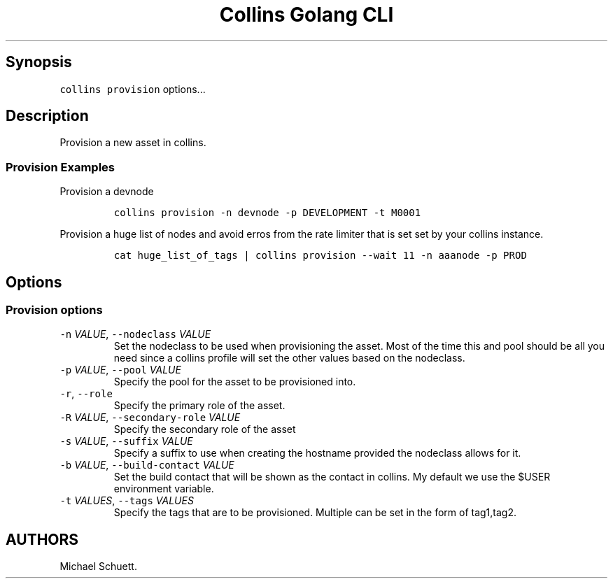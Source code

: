 .\" Automatically generated by Pandoc 2.6
.\"
.TH "Collins Golang CLI" "" "February 12, 2019" "" ""
.hy
.SH Synopsis
.PP
\f[C]collins provision\f[R] options\&...
.SH Description
.PP
Provision a new asset in collins.
.SS Provision Examples
.PP
Provision a devnode
.IP
.nf
\f[C]
collins provision -n devnode -p DEVELOPMENT -t M0001
\f[R]
.fi
.PP
Provision a huge list of nodes and avoid erros from the rate limiter
that is set set by your collins instance.
.IP
.nf
\f[C]
cat huge_list_of_tags | collins provision --wait 11 -n aaanode -p PROD
\f[R]
.fi
.SH Options
.SS Provision options
.TP
.B \f[C]-n\f[R] \f[I]VALUE\f[R], \f[C]--nodeclass\f[R] \f[I]VALUE\f[R]
Set the nodeclass to be used when provisioning the asset.
Most of the time this and pool should be all you need since a collins
profile will set the other values based on the nodeclass.
.TP
.B \f[C]-p\f[R] \f[I]VALUE\f[R], \f[C]--pool\f[R] \f[I]VALUE\f[R]
Specify the pool for the asset to be provisioned into.
.TP
.B \f[C]-r\f[R], \f[C]--role\f[R]
Specify the primary role of the asset.
.TP
.B \f[C]-R\f[R] \f[I]VALUE\f[R], \f[C]--secondary-role\f[R] \f[I]VALUE\f[R]
Specify the secondary role of the asset
.TP
.B \f[C]-s\f[R] \f[I]VALUE\f[R], \f[C]--suffix\f[R] \f[I]VALUE\f[R]
Specify a suffix to use when creating the hostname provided the
nodeclass allows for it.
.TP
.B \f[C]-b\f[R] \f[I]VALUE\f[R], \f[C]--build-contact\f[R] \f[I]VALUE\f[R]
Set the build contact that will be shown as the contact in collins.
My default we use the $USER environment variable.
.TP
.B \f[C]-t\f[R] \f[I]VALUES\f[R], \f[C]--tags\f[R] \f[I]VALUES\f[R]
Specify the tags that are to be provisioned.
Multiple can be set in the form of tag1,tag2.
.SH AUTHORS
Michael Schuett.
